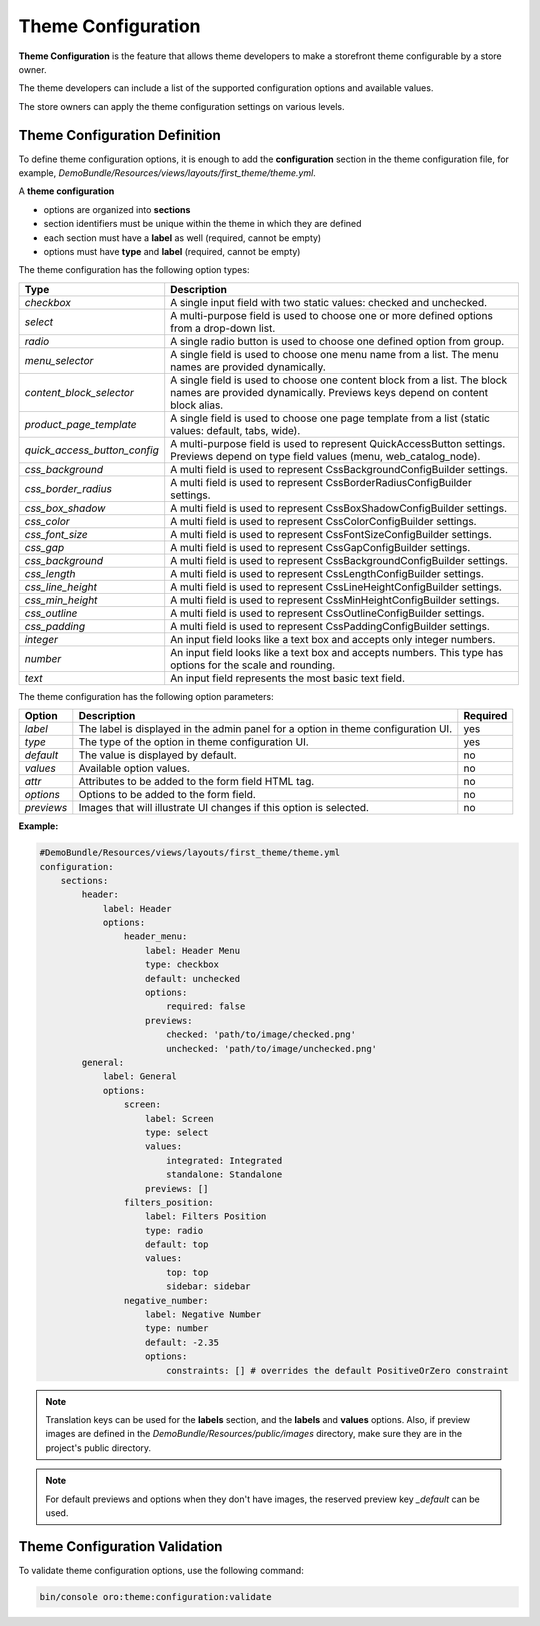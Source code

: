 .. _dev-doc-frontend-theme-configuration:

Theme Configuration
===================

**Theme Configuration** is the feature that allows theme developers to make a storefront theme configurable by a store owner.

The theme developers can include a list of the supported configuration options and available values.

The store owners can apply the theme configuration settings on various levels.

Theme Configuration Definition
------------------------------

To define theme configuration options, it is enough to add the **configuration** section in the theme configuration file, for example, `DemoBundle/Resources/views/layouts/first_theme/theme.yml`.

A **theme configuration**

* options are organized into **sections**
* section identifiers must be unique within the theme in which they are defined
* each section must have a **label** as well (required, cannot be empty)
* options must have **type** and **label** (required, cannot be empty)

The theme configuration has the following option types:

+------------------------------+---------------------------------------+
| Type                         | Description                           |
+==============================+=======================================+
| `checkbox`                   | A single input field with two static  |
|                              | values: checked and unchecked.        |
+------------------------------+---------------------------------------+
| `select`                     | A multi-purpose field is used to      |
|                              | choose one or more defined options    |
|                              | from a drop-down list.                |
+------------------------------+---------------------------------------+
| `radio`                      | A single radio button is used to      |
|                              | choose one defined option from group. |
+------------------------------+---------------------------------------+
| `menu_selector`              | A single field is used to choose one  |
|                              | menu name from a list. The menu names |
|                              | are provided dynamically.             |
+------------------------------+---------------------------------------+
| `content_block_selector`     | A single field is used to choose one  |
|                              | content block from a list. The block  |
|                              | names are provided dynamically.       |
|                              | Previews keys depend on content block |
|                              | alias.                                |
+------------------------------+---------------------------------------+
| `product_page_template`      | A single field is used to choose one  |
|                              | page template from a list (static     |
|                              | values: default, tabs, wide).         |
+------------------------------+---------------------------------------+
| `quick_access_button_config` | A multi-purpose field is used to      |
|                              | represent QuickAccessButton settings. |
|                              | Previews depend on type field values  |
|                              | (menu, web_catalog_node).             |
+------------------------------+---------------------------------------+
| `css_background`             |  A multi field is used to             |
|                              |  represent CssBackgroundConfigBuilder |
|                              |  settings.                            |
+------------------------------+---------------------------------------+
| `css_border_radius`          |  A multi field is used to represent   |
|                              |  CssBorderRadiusConfigBuilder         |
|                              |  settings.                            |
+------------------------------+---------------------------------------+
| `css_box_shadow`             |  A multi field is used to             |
|                              |  represent CssBoxShadowConfigBuilder  |
|                              |  settings.                            |
+------------------------------+---------------------------------------+
| `css_color`                  |  A multi field is used to             |
|                              |  represent CssColorConfigBuilder      |
|                              |  settings.                            |
+------------------------------+---------------------------------------+
| `css_font_size`              |  A multi field is used to             |
|                              |  represent CssFontSizeConfigBuilder   |
|                              |  settings.                            |
+------------------------------+---------------------------------------+
| `css_gap`                    |  A multi field is used to             |
|                              |  represent CssGapConfigBuilder        |
|                              |  settings.                            |
+------------------------------+---------------------------------------+
| `css_background`             |  A multi field is used to             |
|                              |  represent CssBackgroundConfigBuilder |
|                              |  settings.                            |
+------------------------------+---------------------------------------+
| `css_length`                 |  A multi field is used to             |
|                              |  represent CssLengthConfigBuilder     |
|                              |  settings.                            |
+------------------------------+---------------------------------------+
| `css_line_height`            |  A multi field is used to             |
|                              |  represent CssLineHeightConfigBuilder |
|                              |  settings.                            |
+------------------------------+---------------------------------------+
| `css_min_height`             |  A multi field is used to             |
|                              |  represent CssMinHeightConfigBuilder  |
|                              |  settings.                            |
+------------------------------+---------------------------------------+
| `css_outline`                |  A multi field is used to             |
|                              |  represent CssOutlineConfigBuilder    |
|                              |  settings.                            |
+------------------------------+---------------------------------------+
| `css_padding`                |  A multi field is used to             |
|                              |  represent CssPaddingConfigBuilder    |
|                              |  settings.                            |
+------------------------------+---------------------------------------+
| `integer`                    | An input field looks like a text box  |
|                              | and accepts only integer numbers.     |
+------------------------------+---------------------------------------+
| `number`                     | An input field looks like a text box  |
|                              | and accepts numbers. This type has    |
|                              | options for the scale and rounding.   |
+------------------------------+---------------------------------------+
| `text`                       | An input field represents the most    |
|                              | basic text field.                     |
+------------------------------+---------------------------------------+

The theme configuration has the following option parameters:

+-----------------+------------------------------+---------------------+
| Option          | Description                  | Required            |
+=================+==============================+=====================+
| `label`         | The label is displayed in    | yes                 |
|                 | the admin panel for a option |                     |
|                 | in theme configuration UI.   |                     |
+-----------------+------------------------------+---------------------+
| `type`          | The type of the option in    | yes                 |
|                 | theme configuration UI.      |                     |
+-----------------+------------------------------+---------------------+
| `default`       | The value is displayed by    | no                  |
|                 | default.                     |                     |
+-----------------+------------------------------+---------------------+
| `values`        | Available option values.     | no                  |
+-----------------+------------------------------+---------------------+
| `attr`          | Attributes to be added to    | no                  |
|                 | the form field HTML tag.     |                     |
+-----------------+------------------------------+---------------------+
| `options`       | Options to be added to the   | no                  |
|                 | form field.                  |                     |
+-----------------+------------------------------+---------------------+
| `previews`      | Images that will illustrate  | no                  |
|                 | UI changes if this option    |                     |
|                 | is selected.                 |                     |
+-----------------+------------------------------+---------------------+

**Example:**

.. code-block:: yaml

    #DemoBundle/Resources/views/layouts/first_theme/theme.yml
    configuration:
        sections:
            header:
                label: Header
                options:
                    header_menu:
                        label: Header Menu
                        type: checkbox
                        default: unchecked
                        options:
                            required: false
                        previews:
                            checked: 'path/to/image/checked.png'
                            unchecked: 'path/to/image/unchecked.png'
            general:
                label: General
                options:
                    screen:
                        label: Screen
                        type: select
                        values:
                            integrated: Integrated
                            standalone: Standalone
                        previews: []
                    filters_position:
                        label: Filters Position
                        type: radio
                        default: top
                        values:
                            top: top
                            sidebar: sidebar
                    negative_number:
                        label: Negative Number
                        type: number
                        default: -2.35
                        options:
                            constraints: [] # overrides the default PositiveOrZero constraint


.. note::
   Translation keys can be used for the **labels** section, and the **labels** and **values** options.
   Also, if preview images are defined in the `DemoBundle/Resources/public/images` directory, make sure they are in the project's public directory.

.. note::
   For default previews and options when they don't have images, the reserved preview key `_default` can be used.

Theme Configuration Validation
------------------------------

To validate theme configuration options, use the following command:

.. code-block:: none

   bin/console oro:theme:configuration:validate

